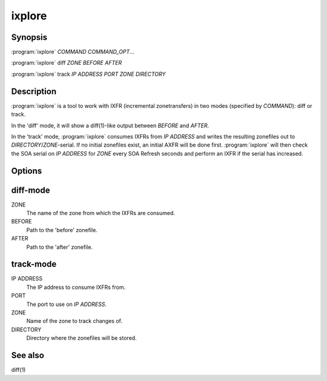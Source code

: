 ixplore
=======

Synopsis
--------

:program:`ixplore` *COMMAND* *COMMAND_OPT*...

:program:`ixplore` diff *ZONE* *BEFORE* *AFTER*

:program:`ixplore` track *IP ADDRESS* *PORT* *ZONE* *DIRECTORY*

Description
-----------

:program:`ixplore` is a tool to work with IXFR (incremental zonetransfers) in
two modes (specified by *COMMAND*): diff or track.

In the 'diff' mode, it will show a diff(1)-like output between *BEFORE*
and *AFTER*.

In the 'track' mode, :program:`ixplore` consumes IXFRs from *IP ADDRESS* and
writes the resulting zonefiles out to *DIRECTORY*/*ZONE*-serial. If no
initial zonefiles exist, an initial AXFR will be done first. :program:`ixplore`
will then check the SOA serial on *IP ADDRESS* for *ZONE* every SOA
Refresh seconds and perform an IXFR if the serial has increased.

Options
-------

diff-mode
---------

ZONE
    The name of the zone from which the IXFRs are consumed.
BEFORE
    Path to the 'before' zonefile.
AFTER
    Path to the 'after' zonefile.

track-mode
----------

IP ADDRESS
    The IP address to consume IXFRs from.
PORT
    The port to use on *IP ADDRESS*.
ZONE
    Name of the zone to track changes of.
DIRECTORY
    Directory where the zonefiles will be stored.

See also
--------

diff(1)
